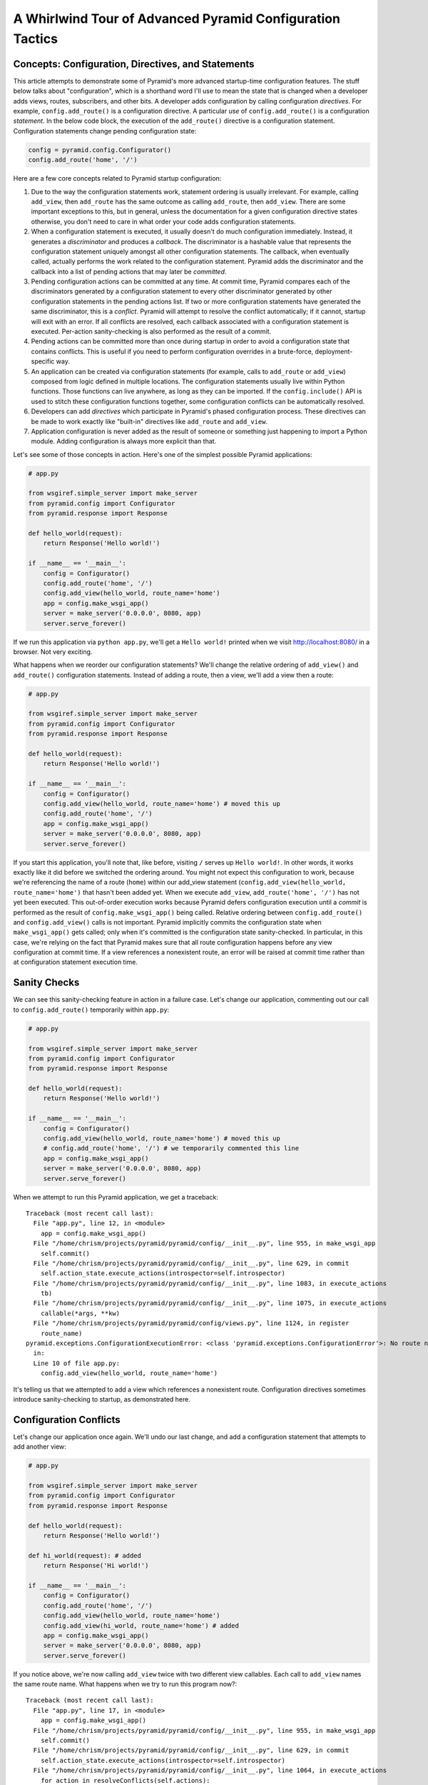 A Whirlwind Tour of Advanced Pyramid Configuration Tactics
==========================================================

Concepts:  Configuration, Directives, and Statements
-----------------------------------------------------

This article attempts to demonstrate some of Pyramid's more advanced
startup-time configuration features.  The stuff below talks about
"configuration", which is a shorthand word I'll use to mean the state that is
changed when a developer adds views, routes, subscribers, and other bits.  A
developer adds configuration by calling configuration *directives*.  For
example, ``config.add_route()`` is a configuration directive.  A particular
*use* of ``config.add_route()`` is a configuration *statement*.  In the below
code block, the execution of the ``add_route()`` directive is a configuration
statement.  Configuration statements change pending configuration state:

.. code-block:: python

   config = pyramid.config.Configurator()
   config.add_route('home', '/')

Here are a few core concepts related to Pyramid startup configuration:

#. Due to the way the configuration statements work, statement ordering is
   usually irrelevant.  For example, calling ``add_view``, then ``add_route``
   has the same outcome as calling ``add_route``, then ``add_view``.  There
   are some important exceptions to this, but in general, unless the
   documentation for a given configuration directive states otherwise, you
   don't need to care in what order your code adds configuration statements.

#. When a configuration statement is executed, it usually doesn't do much
   configuration immediately.  Instead, it generates a *discriminator* and
   produces a *callback*. The discriminator is a hashable value that
   represents the configuration statement uniquely amongst all other
   configuration statements.  The callback, when eventually called, actually
   performs the work related to the configuration statement.  Pyramid adds
   the discriminator and the callback into a list of pending actions that may
   later be *committed*.

#. Pending configuration actions can be committed at any time.  At commit
   time, Pyramid compares each of the discriminators generated by a
   configuration statement to every other discriminator generated by other
   configuration statements in the pending actions list.  If two or more
   configuration statements have generated the same discriminator, this is a
   *conflict*.  Pyramid will attempt to resolve the conflict automatically;
   if it cannot, startup will exit with an error.  If all conflicts are
   resolved, each callback associated with a configuration statement is
   executed.  Per-action sanity-checking is also performed as the result of a
   commit.

#. Pending actions can be committed more than once during startup in order to
   avoid a configuration state that contains conflicts.  This is useful if
   you need to perform configuration overrides in a brute-force,
   deployment-specific way.

#. An application can be created via configuration statements (for example,
   calls to ``add_route`` or ``add_view``) composed from logic defined in
   multiple locations.  The configuration statements usually live within
   Python functions. Those functions can live anywhere, as long as they can
   be imported.  If the ``config.include()`` API is used to stitch these
   configuration functions together, some configuration conflicts can be
   automatically resolved.

#. Developers can add *directives* which participate in Pyramid's phased
   configuration process.  These directives can be made to work exactly like
   "built-in" directives like ``add_route`` and ``add_view``.

#. Application configuration is never added as the result of someone or
   something just happening to import a Python module.  Adding configuration
   is always more explicit than that.

Let's see some of those concepts in action.  Here's one of the simplest
possible Pyramid applications:

.. code-block:: python

   # app.py

   from wsgiref.simple_server import make_server
   from pyramid.config import Configurator
   from pyramid.response import Response

   def hello_world(request):
       return Response('Hello world!')

   if __name__ == '__main__':
       config = Configurator()
       config.add_route('home', '/')
       config.add_view(hello_world, route_name='home')
       app = config.make_wsgi_app()
       server = make_server('0.0.0.0', 8080, app)
       server.serve_forever()

If we run this application via ``python app.py``, we'll get a ``Hello world!``
printed when we visit `<http://localhost:8080/>`_ in a browser.  Not very
exciting.

What happens when we reorder our configuration statements?  We'll change the
relative ordering of ``add_view()`` and ``add_route()`` configuration
statements.  Instead of adding a route, then a view, we'll add a view then a
route:

.. code-block:: python

   # app.py

   from wsgiref.simple_server import make_server
   from pyramid.config import Configurator
   from pyramid.response import Response

   def hello_world(request):
       return Response('Hello world!')

   if __name__ == '__main__':
       config = Configurator()
       config.add_view(hello_world, route_name='home') # moved this up
       config.add_route('home', '/')
       app = config.make_wsgi_app()
       server = make_server('0.0.0.0', 8080, app)
       server.serve_forever()

If you start this application, you'll note that, like before, visiting ``/``
serves up ``Hello world!``.  In other words, it works exactly like it did
before we switched the ordering around.  You might not expect this
configuration to work, because we're referencing the name of a route
(``home``) within our add_view statement (``config.add_view(hello_world,
route_name='home')`` that hasn't been added yet.  When we execute
``add_view``, ``add_route('home', '/')`` has not yet been executed. This
out-of-order execution works because Pyramid defers configuration execution
until a *commit* is performed as the result of ``config.make_wsgi_app()``
being called.  Relative ordering between ``config.add_route()`` and
``config.add_view()`` calls is not important.  Pyramid implicitly commits the
configuration state when ``make_wsgi_app()`` gets called; only when it's
committed is the configuration state sanity-checked.  In particular, in this
case, we're relying on the fact that Pyramid makes sure that all route
configuration happens before any view configuration at commit time.  If a
view references a nonexistent route, an error will be raised at commit time
rather than at configuration statement execution time.

Sanity Checks
-------------

We can see this sanity-checking feature in action in a failure case.  Let's
change our application, commenting out our call to ``config.add_route()``
temporarily within ``app.py``:

.. code-block:: python

   # app.py

   from wsgiref.simple_server import make_server
   from pyramid.config import Configurator
   from pyramid.response import Response

   def hello_world(request):
       return Response('Hello world!')

   if __name__ == '__main__':
       config = Configurator()
       config.add_view(hello_world, route_name='home') # moved this up
       # config.add_route('home', '/') # we temporarily commented this line
       app = config.make_wsgi_app()
       server = make_server('0.0.0.0', 8080, app)
       server.serve_forever()

When we attempt to run this Pyramid application, we get a traceback::

    Traceback (most recent call last):
      File "app.py", line 12, in <module>
        app = config.make_wsgi_app()
      File "/home/chrism/projects/pyramid/pyramid/config/__init__.py", line 955, in make_wsgi_app
        self.commit()
      File "/home/chrism/projects/pyramid/pyramid/config/__init__.py", line 629, in commit
        self.action_state.execute_actions(introspector=self.introspector)
      File "/home/chrism/projects/pyramid/pyramid/config/__init__.py", line 1083, in execute_actions
        tb)
      File "/home/chrism/projects/pyramid/pyramid/config/__init__.py", line 1075, in execute_actions
        callable(*args, **kw)
      File "/home/chrism/projects/pyramid/pyramid/config/views.py", line 1124, in register
        route_name)
    pyramid.exceptions.ConfigurationExecutionError: <class 'pyramid.exceptions.ConfigurationError'>: No route named home found for view registration
      in:
      Line 10 of file app.py:
        config.add_view(hello_world, route_name='home')

It's telling us that we attempted to add a view which references a
nonexistent route.  Configuration directives sometimes introduce
sanity-checking to startup, as demonstrated here.

Configuration Conflicts
-----------------------

Let's change our application once again.  We'll undo our last change, and add
a configuration statement that attempts to add another view:

.. code-block:: python

   # app.py

   from wsgiref.simple_server import make_server
   from pyramid.config import Configurator
   from pyramid.response import Response

   def hello_world(request):
       return Response('Hello world!')

   def hi_world(request): # added
       return Response('Hi world!')

   if __name__ == '__main__':
       config = Configurator()
       config.add_route('home', '/')
       config.add_view(hello_world, route_name='home')
       config.add_view(hi_world, route_name='home') # added
       app = config.make_wsgi_app()
       server = make_server('0.0.0.0', 8080, app)
       server.serve_forever()

If you notice above, we're now calling ``add_view`` twice with two
different view callables.  Each call to ``add_view`` names the same route
name.  What happens when we try to run this program now?::

   Traceback (most recent call last):
     File "app.py", line 17, in <module>
       app = config.make_wsgi_app()
     File "/home/chrism/projects/pyramid/pyramid/config/__init__.py", line 955, in make_wsgi_app
       self.commit()
     File "/home/chrism/projects/pyramid/pyramid/config/__init__.py", line 629, in commit
       self.action_state.execute_actions(introspector=self.introspector)
     File "/home/chrism/projects/pyramid/pyramid/config/__init__.py", line 1064, in execute_actions
       for action in resolveConflicts(self.actions):
     File "/home/chrism/projects/pyramid/pyramid/config/__init__.py", line 1192, in resolveConflicts
       raise ConfigurationConflictError(conflicts)
   pyramid.exceptions.ConfigurationConflictError: Conflicting configuration actions
     For: ('view', None, '', 'home', 'd41d8cd98f00b204e9800998ecf8427e')
       Line 14 of file app.py:
           config.add_view(hello_world, route_name='home')
       Line 15 of file app.py:
           config.add_view(hi_world, route_name='home')

This traceback is telling us that there was a *configuration conflict*
between two configuration statements: the ``add_view`` statement on line 14
of app.py and the ``add_view`` statement on line 15 of app.py.  This happens
because the *discriminator* generated by ``add_view`` statement on line 14
turned out to be the same as the discriminator generated by the ``add_view``
statement on line 15.  The discriminator is printed above the line conflict
output: ``For: ('view', None, '', 'home',
'd41d8cd98f00b204e9800998ecf8427e')`` .

.. note::

   The discriminator itself has to be opaque in order to service all of the
   use cases required by ``add_view``.  It's not really meant to be parsed by
   a human, and is kinda really printed only for consumption by core Pyramid
   developers.  We may consider changing things in future Pyramid versions so
   that it doesn't get printed when a conflict exception happens.

Why is this exception raised?  Pyramid couldn't work out what you wanted to
do.  You told it to serve up more than one view for exactly the same set of
request-time circumstances ("when the route name matches ``home``, serve this
view").  This is an impossibility: Pyramid needs to serve one view or the
other in this circumstance; it can't serve both.  So rather than trying to
guess what you meant, Pyramid raises a configuration conflict error and
refuses to start.

Resolving Conflicts
-------------------

Obviously it's necessary to be able to resolve configuration conflicts.
Sometimes these conflicts are done by mistake, so they're easy to resolve.
You just change the code so that the conflict is no longer present.  We can
do that pretty easily:

.. code-block:: python

   # app.py

   from wsgiref.simple_server import make_server
   from pyramid.config import Configurator
   from pyramid.response import Response

   def hello_world(request):
       return Response('Hello world!')

   def hi_world(request):
       return Response('Hi world!')

   if __name__ == '__main__':
       config = Configurator()
       config.add_route('home', '/')
       config.add_view(hello_world, route_name='home')
       config.add_view(hi_world, route_name='home', request_param='use_hi')
       app = config.make_wsgi_app()
       server = make_server('0.0.0.0', 8080, app)
       server.serve_forever()

In the above code, we've gotten rid of the conflict.  Now the ``hello_world``
view will be called by default when ``/`` is visited without a query string,
but if ``/`` is visted when the URL contains a ``use_hi`` query string,
the ``hi_world`` view will be executed instead.  In other words, visiting
``/`` in the browser produces ``Hello world!``, but visiting ``/?use_hi=1``
produces ``Hi world!``.

There's an alternative way to resolve conflicts that doesn't change the
semantics of the code as much.  You can issue a ``config.commit()`` statement
to flush pending configuration actions before issuing more.  To see this in
action, let's change our application back to the way it was before we added
the ``request_param`` predicate to our second ``add_view`` statement:

.. code-block:: python

   # app.py

   from wsgiref.simple_server import make_server
   from pyramid.config import Configurator
   from pyramid.response import Response

   def hello_world(request):
       return Response('Hello world!')

   def hi_world(request): # added
       return Response('Hi world!')

   if __name__ == '__main__':
       config = Configurator()
       config.add_route('home', '/')
       config.add_view(hello_world, route_name='home')
       config.add_view(hi_world, route_name='home') # added
       app = config.make_wsgi_app()
       server = make_server('0.0.0.0', 8080, app)
       server.serve_forever()

If we try to run this application as-is, we'll wind up with a configuration
conflict error.  We can actually sort of brute-force our way around that by
adding a manual call to ``commit`` between the two ``add_view`` statements
which conflict:

.. code-block:: python

   # app.py

   from wsgiref.simple_server import make_server
   from pyramid.config import Configurator
   from pyramid.response import Response

   def hello_world(request):
       return Response('Hello world!')

   def hi_world(request): # added
       return Response('Hi world!')

   if __name__ == '__main__':
       config = Configurator()
       config.add_route('home', '/')
       config.add_view(hello_world, route_name='home')
       config.commit() # added
       config.add_view(hi_world, route_name='home') # added
       app = config.make_wsgi_app()
       server = make_server('0.0.0.0', 8080, app)
       server.serve_forever()

If we run this application, it will start up.  And if we visit ``/`` in our
browser, we'll see ``Hi world!``.  Why doesn't this application throw a
configuration conflict error at the time it starts up?  Because we flushed
the pending configuration action impled by the first call to ``add_view`` by
calling ``config.commit()`` explicitly.  When we called the ``add_view`` the
second time, the discriminator of the first call to ``add_view`` was no
longer in the pending actions list to conflict with.  The conflict was
resolved because conflict the actions list got flushed.  Why do we see ``Hi
world!`` in our browser instead of ``Hello world!``?  Because the call to
``config.make_wsgi_app()`` implies a second commit.  The second commit caused
the second ``add_view`` configuration callback to be called, and this
callback overwrote the view configuration added by the first commit.

Calling ``config.commit()`` is a brute-force way to resolve configuration
conflicts.

Including Configuration from Other Modules
------------------------------------------

Now that we have played around a bit with configuration that exists all in
the same module, let's add some code to ``app.py`` that causes configuration
that lives in another module to be *included*.  We do that by adding a call
to ``config.include()`` within ``app.py``:

.. code-block:: python

   # app.py

   from wsgiref.simple_server import make_server
   from pyramid.config import Configurator
   from pyramid.response import Response

   def hello_world(request):
       return Response('Hello world!')

   if __name__ == '__main__':
       config = Configurator()
       config.add_route('home', '/')
       config.add_view(hello_world, route_name='home')
       config.include('another.moreconfiguration')  # added
       app = config.make_wsgi_app()
       server = make_server('0.0.0.0', 8080, app)
       server.serve_forever()

We added the line ``config.include('another.moreconfiguration')`` above.
If we try to run the application now, we'll receive a traceback::

    Traceback (most recent call last):
      File "app.py", line 12, in <module>
        config.include('another')
      File "/home/chrism/projects/pyramid/pyramid/config/__init__.py", line 744, in include
        c = self.maybe_dotted(callable)
      File "/home/chrism/projects/pyramid/pyramid/config/__init__.py", line 844, in maybe_dotted
        return self.name_resolver.maybe_resolve(dotted)
      File "/home/chrism/projects/pyramid/pyramid/path.py", line 318, in maybe_resolve
        return self._resolve(dotted, package)
      File "/home/chrism/projects/pyramid/pyramid/path.py", line 325, in _resolve
        return self._zope_dottedname_style(dotted, package)
      File "/home/chrism/projects/pyramid/pyramid/path.py", line 368, in _zope_dottedname_style
        found = __import__(used)
    ImportError: No module named another

That's exactly as we expected, because we attempted to *include* a module
that doesn't yet exist.  Let's add a module named ``another.py`` right next
to our ``app.py`` module:

.. code-block:: python

   # another.py

   from pyramid.response import Response

   def goodbye(request):
       return Response('Goodbye world!')

   def moreconfiguration(config):
       config.add_route('goodbye', '/goodbye')
       config.add_view(goodbye, route_name='goodbye')

Now what happens when we run the application via ``python app.py``?  It
starts.  And, like before, if we visit ``/`` in a browser, it still show
``Hello world!``.  But, unlike before, now if we visit ``/goodbye`` in a
browser, it will show us ``Goodbye world!``.

When we called ``include('another.moreconfiguration')`` within app.py,
Pyramid interpreted this call as "please find the function named
``moreconfiguration`` in a module or package named ``another`` and call it
with a configurator as the only argument".  And that's indeed what happened:
the ``moreconfiguration`` function within ``another.py`` was called; it
accepted a configurator as its first argument and added a route and a view,
which is why we can now visit ``/goodbye`` in the browser and get a response.
It's the same effective outcome as if we had issued the ``add_route`` and
``add_view`` statements for the "goodbye" view from within ``app.py``.  An
application can be created via configuration statements composed from
multiple locations.

You might be asking yourself at this point "So what?!  That's just a function
call hidden under an API that resolves a module name to a function.  I could
just import the moreconfiguration function from ``another`` and call it directly with
the configurator!"  You're mostly right.  However, ``config.include()`` does
more than that.  Please stick with me, we'll get to it.

The :func:`includeme` Convention
--------------------------------

Now, let's change our ``app.py`` slightly.  We'll change the
``config.include()`` line in ``app.py`` to include a slightly different
name:

.. code-block:: python

   # app.py

   from wsgiref.simple_server import make_server
   from pyramid.config import Configurator
   from pyramid.response import Response

   def hello_world(request):
       return Response('Hello world!')

   if __name__ == '__main__':
       config = Configurator()
       config.add_route('home', '/')
       config.add_view(hello_world, route_name='home')
       config.include('another')  # <-- changed
       app = config.make_wsgi_app()
       server = make_server('0.0.0.0', 8080, app)
       server.serve_forever()

And we'll edit ``another.py``, changing the name of the
``moreconfiguration`` function to ``includeme``:

.. code-block:: python

   # another.py

   from pyramid.response import Response

   def goodbye(request):
       return Response('Goodbye world!')

   def includeme(config): # <-- previously named moreconfiguration
       config.add_route('goodbye', '/goodbye')
       config.add_view(goodbye, route_name='goodbye')

When we run the application, it works exactly like our last iteration.  You
can visit ``/`` and ``/goodbye`` and get the exact same results.  Why is this
so?  We didn't tell Pyramid the name of our new ``includeme`` function like
we did before for ``moreconfiguration`` by saying
``config.include('another.includeme')``, we just pointed it at the module in
which ``includeme`` lived by saying ``config.include('another')``.  This is a
Pyramid convenience shorthand: if you tell Pyramid to include a Python
*module* or *package*, it will assume that you're telling it to include the
``includeme`` function from within that module/package.  Effectively,
``config.include('amodule')`` always means
``config.include('amodule.includeme')``.

Nested Includes
---------------

Something which is included can also do including.  Let's add a file named
``yetanother.py`` next to app.py:

.. code-block:: python

   # yetanother.py

   from pyramid.response import Response

   def whoa(request):
       return Response('Whoa')

   def includeme(config):
       config.add_route('whoa', '/whoa')
       config.add_view(whoa, route_name='whoa')

And let's change our ``another.py`` file to include it:

.. code-block:: python

   # another.py

   from pyramid.response import Response

   def goodbye(request):
       return Response('Goodbye world!')

   def includeme(config): # <-- previously named moreconfiguration
       config.add_route('goodbye', '/goodbye')
       config.add_view(goodbye, route_name='goodbye')
       config.include('yetanother')

When we start up this application, we can visit ``/``, ``/goodbye`` and
``/whoa`` and see responses on each.  ``app.py`` includes ``another.py``
which includes ``yetanother.py``.  You can nest configuration includes within
configuration includes ad infinitum.  It's turtles all the way down.

Automatic Resolution via Includes
---------------------------------

As we saw previously, it's relatively easy to manually resolve configuration
conflicts that are produced by mistake.  But sometimes configuration
conflicts are not injected by mistake.  Sometimes they're introduced on
purpose in the desire to override one configuration statement with another.
Pyramid anticipates this need in two ways: by offering automatic conflict
resolution via ``config.include()``, and the ability to manually commit
configuration before a conflict occurs.

Let's change our ``another.py`` to contain a ``hi_world`` view function, and
we'll change its ``includeme`` to add that view that should answer when ``/``
is visited:

.. code-block:: python

   # another.py

   from pyramid.response import Response

   def goodbye(request):
       return Response('Goodbye world!')

   def hi_world(request): # added
       return Response('Hi world!')

   def includeme(config):
       config.add_route('goodbye', '/goodbye')
       config.add_view(goodbye, route_name='goodbye')
       config.add_view(hi_world, route_name='home') # added

When we attempt to start the application, it will start without a conflict
error.  This is strange, because we have what appears to be the same
configuration that caused a conflict error before when all of the same
configuration statements were made in ``app.py``.  In particular,
``hi_world`` and ``hello_world`` are both being registered as the view that
should be called when the ``home`` route is executed.  When the application
runs, when you visit ``/`` in your browser, you will see ``Hello world!``
(not ``Hi world!``).  The registration for the ``hello_world`` view in
``app.py`` "won" over the registration for the ``hi_world`` view in
``another.py``.

Here's what's going on: Pyramid was able to automatically *resolve* a
conflict for us.  Configuration statements which generate the same
discriminator will conflict.  But if one of those configuration statements
was performed as the result of being included "below" the other one, Pyramid
will make an assumption: it's assuming that the thing doing the including
(``app.py``) wants to *override* configuration statements done in the thing
being included (``another.py``).  In the above code configuration, even
though the discriminator generated by ``config.add_view(hello_world,
route_name='home')`` in ``app.py`` conflicts with the discriminator generated
by ``config.add_view(hi_world, route_name='home')`` in ``another.py``,
Pyramid assumes that the former should override the latter, because
``app.py`` *includes* ``another.py``.

Note that the same conflict resolution behavior does not occur if you simply
import ``another.includeme`` from within app.py and call it, passing it a
``config`` object.  This is why using ``config.include`` is different than
just factoring your configuration into functions and arranging to call those
functions at startup time directly.  Using ``config.include()`` makes
automatic conflict resolution work properly.

Custom Configuration Directives
-------------------------------

A developer needn't satisfy himself with only the directives provided by
Pyramid like ``add_route`` and ``add_view``.  He can add directives to the
Configurator.  This makes it easy for him to allow other developers to add
application-specific configuration.  For example, let's pretend you're
creating an extensible application, and you'd like to allow developers to
change the "site name" of your application (the site name is used in some web
UI somewhere).  Let's further pretend you'd like to do this by allowing
people to call a ``set_site_name`` directive on the Configurator.  This is a
bit of a contrived example, because it would probably be a bit easier in this
particular case just to use a deployment setting, but humor me for the
purpose of this example.  Let's change our app.py to look like this:

.. code-block:: python

   # app.py

   from wsgiref.simple_server import make_server
   from pyramid.config import Configurator
   from pyramid.response import Response

   def hello_world(request):
       return Response('Hello world!')

   if __name__ == '__main__':
       config = Configurator()
       config.add_route('home', '/')
       config.add_view(hello_world, route_name='home')
       config.include('another')
       config.set_site_name('foo')
       app = config.make_wsgi_app()
       print app.registry.site_name
       server = make_server('0.0.0.0', 8080, app)
       server.serve_forever()

And change our ``another.py`` to look like this:

.. code-block:: python

   # another.py

   from pyramid.response import Response

   def goodbye(request):
       return Response('Goodbye world!')

   def hi_world(request):
       return Response('Hi world!')

   def set_site_name(config, site_name):
       def callback():
           config.registry.site_name = site_name
       discriminator = ('set_site_name',)
       config.action(discriminator, callable=callback)

   def includeme(config):
       config.add_route('goodbye', '/goodbye')
       config.add_view(goodbye, route_name='goodbye')
       config.add_view(hi_world, route_name='home')
       config.add_directive('set_site_name', set_site_name)

When this application runs, you'll see printed to the console ``foo``.
You'll notice in the ``app.py`` above, we call ``config.set_site_name``.
This is not a Pyramid built-in directive.  It was added as the result of the
call to ``config.add_directive`` in ``another.includeme``.  We added a
function that uses the ``config.action`` method to register a discriminator
and a callback for a *custom* directive.  Let's change ``app.py`` again,
adding a second call to ``set_site_name``:

.. code-block:: python

   # app.py

   from wsgiref.simple_server import make_server
   from pyramid.config import Configurator
   from pyramid.response import Response

   def hello_world(request):
       return Response('Hello world!')

   if __name__ == '__main__':
       config = Configurator()
       config.add_route('home', '/')
       config.add_view(hello_world, route_name='home')
       config.include('another')
       config.set_site_name('foo')
       config.set_site_name('bar') # added this
       app = config.make_wsgi_app()
       print app.registry.site_name
       server = make_server('0.0.0.0', 8080, app)
       server.serve_forever()

When we try to start the application, we'll get this traceback::

   Traceback (most recent call last):
     File "app.py", line 15, in <module>
       app = config.make_wsgi_app()
     File "/home/chrism/projects/pyramid/pyramid/config/__init__.py", line 955, in make_wsgi_app
       self.commit()
     File "/home/chrism/projects/pyramid/pyramid/config/__init__.py", line 629, in commit
       self.action_state.execute_actions(introspector=self.introspector)
     File "/home/chrism/projects/pyramid/pyramid/config/__init__.py", line 1064, in execute_actions
       for action in resolveConflicts(self.actions):
     File "/home/chrism/projects/pyramid/pyramid/config/__init__.py", line 1192, in resolveConflicts
       raise ConfigurationConflictError(conflicts)
   pyramid.exceptions.ConfigurationConflictError: Conflicting configuration actions
     For: ('site-name',)
       Line 13 of file app.py:
           config.set_site_name('foo')
       Line 14 of file app.py:
           config.set_site_name('bar')

We added a custom directive that made use of Pyramid's configuration conflict
detection.  When we tried to set the site name twice, Pyramid detected a
conflict and told us.  Just like built-in directives, Pyramid custom
directives will also participate in automatic conflict resolution.  Let's see
that in action by moving our first call to ``set_site_name`` into another
included function.  As a result, our ``app.py`` will look like this:

.. code-block:: python

   # app.py

   from wsgiref.simple_server import make_server
   from pyramid.config import Configurator
   from pyramid.response import Response

   def hello_world(request):
       return Response('Hello world!')

   def moarconfig(config):
       config.set_site_name('foo')

   if __name__ == '__main__':
       config = Configurator()
       config.add_route('home', '/')
       config.add_view(hello_world, route_name='home')
       config.include('another')
       config.include('.moarconfig')
       config.set_site_name('bar')
       app = config.make_wsgi_app()
       print app.registry.site_name
       server = make_server('0.0.0.0', 8080, app)
       server.serve_forever()

If we start this application up, we'll see ``bar`` printed to the console.
No conflict will be raised, even though we have two calls to
``set_site_name`` being executed.  This is because our custom directive is
making use of automatic conflict resolution: Pyramid determines that the call
to ``set_site_name('bar')`` should "win" because it's "closer to the top of
the application" than the other call which sets it to "bar".

Why This Is Great
-----------------

Now for some general descriptions of what makes the way all of this works
great.

You'll note that a mere import of a module in our tiny application doesn't
cause any sort of configuration state to be added, nor do any of our existing
modules rely on some configuration having occurred before they can be
imported.  Application configuration is never added as the result of someone
or something just happening to import a module.  This seems like an obvious
design choice, but it's not true of all web frameworks.  Some web frameworks
rely on a particular import ordering: you might not be able to successfully
import your application code until some other module has been initialized via
an import.  Some web frameworks depend on configuration happening as a side
effect of decorator execution: as a result, you might be *required* to import
all of your application's modules for it to be configured in its entirety.
Our application relies on neither: importing our code requires no prior
import to have happened, and no configuration is done as the side effect of
importing any of our code.  This explicitness helps you build larger systems
because you're never left guessing about the configuration state: you are
entirely in charge at all times.

Most other web frameworks don't have a conflict detection system, and when
they're fed two configuration statements that are logically conflicting,
they'll choose one or the other silently, leaving you sometimes to wonder why
you're not seeing the output you expect.  Likewise, the execution ordering of
configuration statements in most other web frameworks matters deeply; Pyramid
doesn't make you care much about it.

A third party developer can override parts of an existing application's
configuration as long as that application's original developer anticipates it
minimally by factoring his configuration statements into a function that is
*includable*.  He doesn't necessarily have to anticipate *what* bits of his
application might be overridden, just that *something* might be overridden.
This is unlike other web frameworks, which, if they allow for application
extensibility at all, indeed tend to force the original application developer
to think hard about what might be overridden.  Under other frameworks, an
application developer that wants to provide application extensibility is
usually required to write ad-hoc code that allows a user to override various
parts of his application such as views, routes, subscribers, and templates.
In Pyramid, he is not required to do this: everything is overridable, and he
just refers anyone who wants to change the way it works to the Pyramid docs.
The ``config.include()`` system even allows a third-party developer who wants
to change an application to not think about the mechanics of overriding at
all; he just adds statements before or after including the original
developer's configuration statements, and he relies on automatic conflict
resolution to work things out for him.

Configuration logic can be included from anywhere, and split across multiple
packages and filesystem locations.  There is no special set of Pyramid-y
"application" directories containing configuration that must exist all in one
place.  Other web frameworks introduce packages or directories that are "more
special than others" to offer similar features.  To extend an application
written using other web frameworks, you sometimes have to add to the set of
them by changing a central directory structure.

The system is *meta-configurable*.  You can extend the set of configuration
directives offered to users by using ``config.add_directive()``.  This means
that you can effectively extend Pyramid itself without needing to rewrite or
redocument a solution from scratch: you just tell people the directive exists
and tell them it works like every other Pyramid directive.  You'll get all
the goodness of conflict detection and resolution too.

All of the examples in this article use the "imperative" Pyramid
configuration API, where a user calls methods on a Configurator object to
perform configuration.  For developer convenience, Pyramid also exposes a
declarative configuration mechanism, usually by offering a function, class,
and method decorator that is activated via a *scan*.  Such decorators simply
attach a callback to the object they're decorating, and during the scan
process these callbacks are called: the callbacks just call methods on a
configurator on the behalf of the user as if he had typed them himself.
These decorators participate in Pyramid's configuration scheme exactly like
imperative method calls.

For more information about ``config.include()`` and creating extensible
applications, see :ref:`advconfig_narr` and :ref:`extending_chapter` in the
Pyramid narrative documenation.  For more information about creating
directives, see :ref:`extconfig_narr`.

